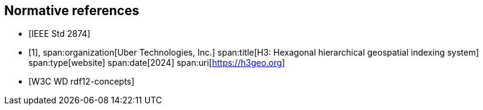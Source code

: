 
[bibliography]
== Normative references

* [[[IEEE_2874_2025,IEEE Std 2874]]]

* [[[h3geo,1]]],
span:organization[Uber Technologies, Inc.]
span:title[H3: Hexagonal hierarchical geospatial indexing system]
span:type[website]
span:date[2024]
span:uri[https://h3geo.org]

* [[[w3c_rdf12-concepts,W3C WD rdf12-concepts]]]